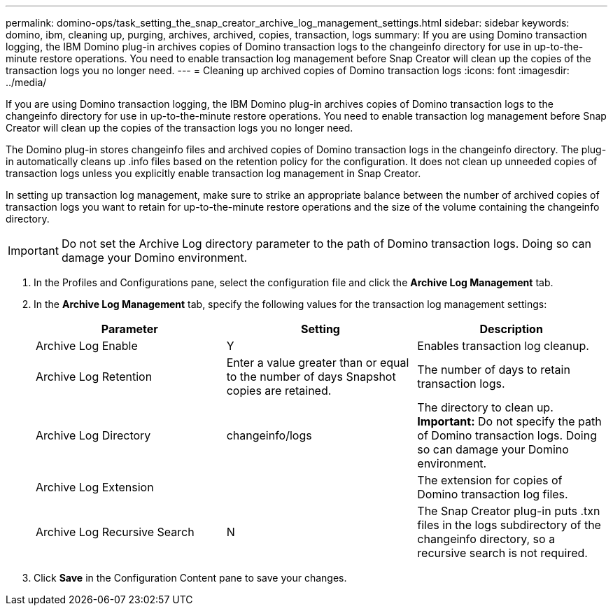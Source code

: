 ---
permalink: domino-ops/task_setting_the_snap_creator_archive_log_management_settings.html
sidebar: sidebar
keywords: domino, ibm, cleaning up, purging, archives, archived, copies, transaction, logs
summary: If you are using Domino transaction logging, the IBM Domino plug-in archives copies of Domino transaction logs to the changeinfo directory for use in up-to-the-minute restore operations. You need to enable transaction log management before Snap Creator will clean up the copies of the transaction logs you no longer need.
---
= Cleaning up archived copies of Domino transaction logs
:icons: font
:imagesdir: ../media/

[.lead]
If you are using Domino transaction logging, the IBM Domino plug-in archives copies of Domino transaction logs to the changeinfo directory for use in up-to-the-minute restore operations. You need to enable transaction log management before Snap Creator will clean up the copies of the transaction logs you no longer need.

The Domino plug-in stores changeinfo files and archived copies of Domino transaction logs in the changeinfo directory. The plug-in automatically cleans up .info files based on the retention policy for the configuration. It does not clean up unneeded copies of transaction logs unless you explicitly enable transaction log management in Snap Creator.

In setting up transaction log management, make sure to strike an appropriate balance between the number of archived copies of transaction logs you want to retain for up-to-the-minute restore operations and the size of the volume containing the changeinfo directory.

IMPORTANT: Do not set the Archive Log directory parameter to the path of Domino transaction logs. Doing so can damage your Domino environment.

. In the Profiles and Configurations pane, select the configuration file and click the *Archive Log Management* tab.
. In the *Archive Log Management* tab, specify the following values for the transaction log management settings:
+
[options="header"]
|===
| Parameter| Setting| Description
a|
Archive Log Enable
a|
Y
a|
Enables transaction log cleanup.
a|
Archive Log Retention
a|
Enter a value greater than or equal to the number of days Snapshot copies are retained.
a|
The number of days to retain transaction logs.
a|
Archive Log Directory
a|
changeinfo/logs
a|
The directory to clean up.    *Important:* Do not specify the path of Domino transaction logs. Doing so can damage your Domino environment.
a|
Archive Log Extension
a|
.txn
a|
The extension for copies of Domino transaction log files.
a|
Archive Log Recursive Search
a|
N
a|
The Snap Creator plug-in puts .txn files in the logs subdirectory of the changeinfo directory, so a recursive search is not required.
|===

. Click *Save* in the Configuration Content pane to save your changes.
